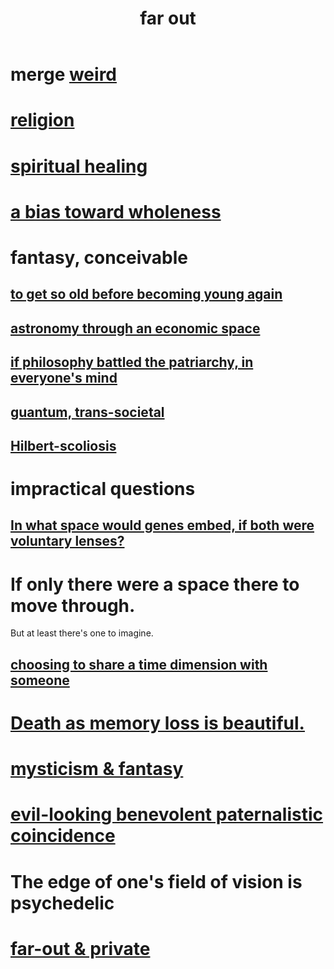 :PROPERTIES:
:ID:       63b8cda1-44f2-433d-8691-f27075d133cd
:END:
#+title: far out
* merge [[https://github.com/JeffreyBenjaminBrown/public_notes_with_github-navigable_links/blob/master/weird_things.org][weird]]
* [[https://github.com/JeffreyBenjaminBrown/public_notes_with_github-navigable_links/blob/master/religion.org][religion]]
* [[https://github.com/JeffreyBenjaminBrown/public_notes_with_github-navigable_links/blob/master/spiritual_healing.org][spiritual healing]]
* [[https://github.com/JeffreyBenjaminBrown/public_notes_with_github-navigable_links/blob/master/wholeness.org#bias-toward-wholeness][a bias toward wholeness]]
* fantasy, conceivable
** [[https://github.com/JeffreyBenjaminBrown/public_notes_with_github-navigable_links/blob/master/to_get_so_old_before_becoming_young_again.org][to get so old before becoming young again]]
** [[https://github.com/JeffreyBenjaminBrown/public_notes_with_github-navigable_links/blob/master/astronomy_through_an_economic_space.org][astronomy through an economic space]]
** [[https://github.com/JeffreyBenjaminBrown/public_notes_with_github-navigable_links/blob/master/if_philosophy_defeated_the_patriarchy_in_everyone_s_mind.org][if philosophy battled the patriarchy, in everyone's mind]]
** [[https://github.com/JeffreyBenjaminBrown/secret_org_with_github-navigable_links/blob/master/quantum.org][guantum, trans-societal]]
** [[https://github.com/JeffreyBenjaminBrown/secret_org_with_github-navigable_links/blob/master/hilbert_scoliosis.org][Hilbert-scoliosis]]
* impractical questions
** [[https://github.com/JeffreyBenjaminBrown/public_notes_with_github-navigable_links/blob/master/in_what_space_would_genes_embed_if_both_were_voluntary_lenses.org][In what space would genes embed, if both were voluntary lenses?]]
* If only there were a space there to move through.
  But at least there's one to imagine.
** [[https://github.com/JeffreyBenjaminBrown/secret_org_with_github-navigable_links/blob/master/choosing_to_share_a_time_dimension_with_someone.org][choosing to share a time dimension with someone]]
* [[https://github.com/JeffreyBenjaminBrown/public_notes_with_github-navigable_links/blob/master/death_as_memory_loss_is_beautiful.org][Death as memory loss is beautiful.]]
* [[https://github.com/JeffreyBenjaminBrown/public_notes_with_github-navigable_links/blob/master/spirituality.org#mysticism--fantasy][mysticism & fantasy]]
* [[https://github.com/JeffreyBenjaminBrown/public_notes_with_github-navigable_links/blob/master/there_is_no_time_outside_of_karma.org#evil-looking-benevolent-paternalistic-coincidence][evil-looking benevolent paternalistic coincidence]]
* The edge of one's field of vision is psychedelic
* [[https://github.com/JeffreyBenjaminBrown/secret_org_with_github-navigable_links/blob/master/far_out_private.org][far-out & private]]
